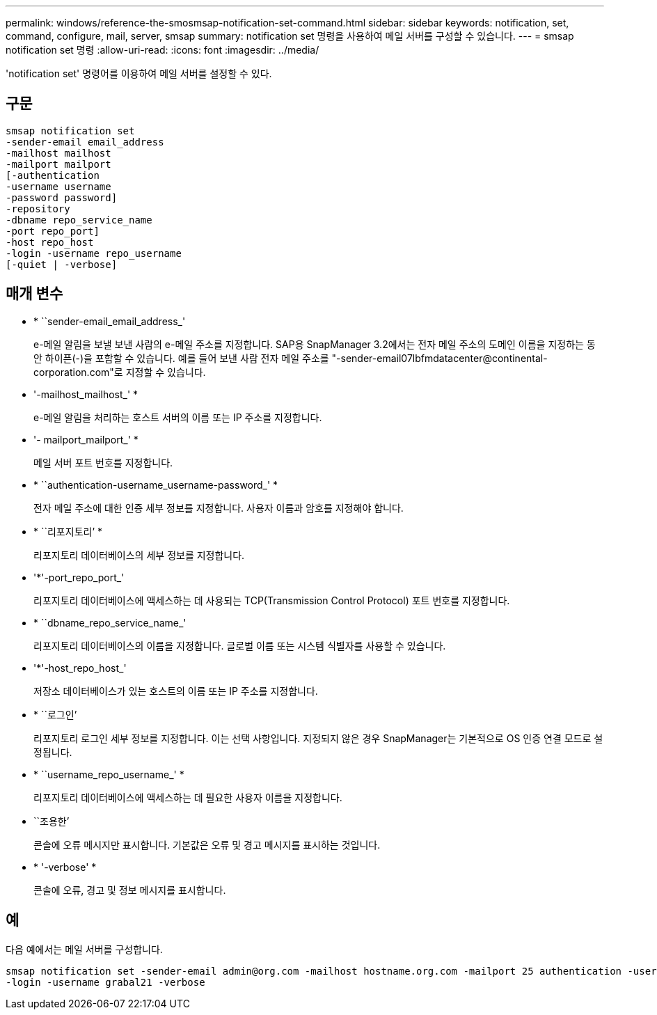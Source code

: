 ---
permalink: windows/reference-the-smosmsap-notification-set-command.html 
sidebar: sidebar 
keywords: notification, set, command, configure, mail, server, smsap 
summary: notification set 명령을 사용하여 메일 서버를 구성할 수 있습니다. 
---
= smsap notification set 명령
:allow-uri-read: 
:icons: font
:imagesdir: ../media/


[role="lead"]
'notification set' 명령어를 이용하여 메일 서버를 설정할 수 있다.



== 구문

[listing]
----

smsap notification set
-sender-email email_address
-mailhost mailhost
-mailport mailport
[-authentication
-username username
-password password]
-repository
-dbname repo_service_name
-port repo_port]
-host repo_host
-login -username repo_username
[-quiet | -verbose]
----


== 매개 변수

* * ``sender-email_email_address_'
+
e-메일 알림을 보낼 보낸 사람의 e-메일 주소를 지정합니다. SAP용 SnapManager 3.2에서는 전자 메일 주소의 도메인 이름을 지정하는 동안 하이픈(-)을 포함할 수 있습니다. 예를 들어 보낸 사람 전자 메일 주소를 "+-sender-email07lbfmdatacenter@continental-corporation.com+"로 지정할 수 있습니다.

* '-mailhost_mailhost_' *
+
e-메일 알림을 처리하는 호스트 서버의 이름 또는 IP 주소를 지정합니다.

* '- mailport_mailport_' *
+
메일 서버 포트 번호를 지정합니다.

* * ``authentication-username_username-password_' *
+
전자 메일 주소에 대한 인증 세부 정보를 지정합니다. 사용자 이름과 암호를 지정해야 합니다.

* * ``리포지토리’ *
+
리포지토리 데이터베이스의 세부 정보를 지정합니다.

* '*'-port_repo_port_'
+
리포지토리 데이터베이스에 액세스하는 데 사용되는 TCP(Transmission Control Protocol) 포트 번호를 지정합니다.

* * ``dbname_repo_service_name_'
+
리포지토리 데이터베이스의 이름을 지정합니다. 글로벌 이름 또는 시스템 식별자를 사용할 수 있습니다.

* '*'-host_repo_host_'
+
저장소 데이터베이스가 있는 호스트의 이름 또는 IP 주소를 지정합니다.

* * ``로그인’
+
리포지토리 로그인 세부 정보를 지정합니다. 이는 선택 사항입니다. 지정되지 않은 경우 SnapManager는 기본적으로 OS 인증 연결 모드로 설정됩니다.

* * ``username_repo_username_' *
+
리포지토리 데이터베이스에 액세스하는 데 필요한 사용자 이름을 지정합니다.

* ``조용한’
+
콘솔에 오류 메시지만 표시합니다. 기본값은 오류 및 경고 메시지를 표시하는 것입니다.

* * '-verbose' *
+
콘솔에 오류, 경고 및 정보 메시지를 표시합니다.





== 예

다음 예에서는 메일 서버를 구성합니다.

[listing]
----
smsap notification set -sender-email admin@org.com -mailhost hostname.org.com -mailport 25 authentication -username davis -password davis -repository -port 1521 -dbname SMSAPREPO -host hotspur
-login -username grabal21 -verbose
----
